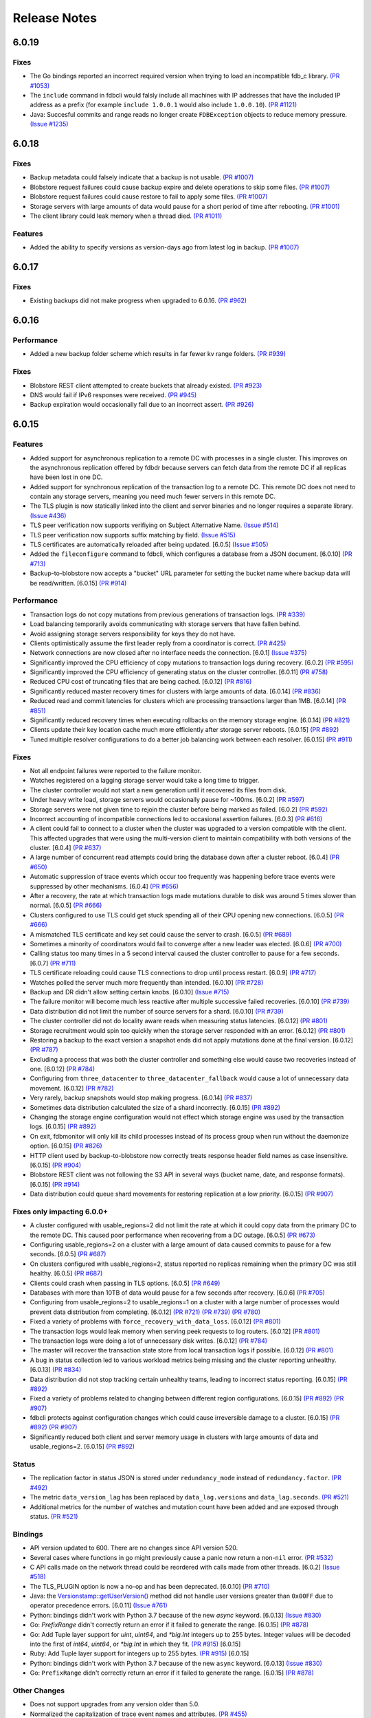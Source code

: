 #############
Release Notes
#############

6.0.19
======

Fixes
-----

* The Go bindings reported an incorrect required version when trying to load an incompatible fdb_c library. `(PR #1053) <https://github.com/apple/foundationdb/pull/1053>`_
* The ``include`` command in fdbcli would falsly include all machines with IP addresses that
  have the included IP address as a prefix (for example ``include 1.0.0.1`` would also include
  ``1.0.0.10``). `(PR #1121) <https://github.com/apple/foundationdb/pull/1121>`_
* Java: Succesful commits and range reads no longer create ``FDBException`` objects to reduce memory pressure. `(Issue #1235) <https://github.com/apple/foundationdb/issues/1235>`_

6.0.18
======

Fixes
-----

* Backup metadata could falsely indicate that a backup is not usable. `(PR #1007) <https://github.com/apple/foundationdb/pull/1007>`_
* Blobstore request failures could cause backup expire and delete operations to skip some files. `(PR #1007) <https://github.com/apple/foundationdb/pull/1007>`_
* Blobstore request failures could cause restore to fail to apply some files. `(PR #1007) <https://github.com/apple/foundationdb/pull/1007>`_
* Storage servers with large amounts of data would pause for a short period of time after rebooting. `(PR #1001) <https://github.com/apple/foundationdb/pull/1001>`_
* The client library could leak memory when a thread died. `(PR #1011) <https://github.com/apple/foundationdb/pull/1011>`_

Features
--------

* Added the ability to specify versions as version-days ago from latest log in backup. `(PR #1007) <https://github.com/apple/foundationdb/pull/1007>`_

6.0.17
======

Fixes
-----

* Existing backups did not make progress when upgraded to 6.0.16. `(PR #962) <https://github.com/apple/foundationdb/pull/962>`_

6.0.16
======

Performance
-----------

* Added a new backup folder scheme which results in far fewer kv range folders. `(PR #939) <https://github.com/apple/foundationdb/pull/939>`_

Fixes
-----

* Blobstore REST client attempted to create buckets that already existed. `(PR #923) <https://github.com/apple/foundationdb/pull/923>`_
* DNS would fail if IPv6 responses were received. `(PR #945) <https://github.com/apple/foundationdb/pull/945>`_
* Backup expiration would occasionally fail due to an incorrect assert.  `(PR #926) <https://github.com/apple/foundationdb/pull/926>`_

6.0.15
======

Features
--------

* Added support for asynchronous replication to a remote DC with processes in a single cluster. This improves on the asynchronous replication offered by fdbdr because servers can fetch data from the remote DC if all replicas have been lost in one DC.
* Added support for synchronous replication of the transaction log to a remote DC. This remote DC does not need to contain any storage servers, meaning you need much fewer servers in this remote DC.
* The TLS plugin is now statically linked into the client and server binaries and no longer requires a separate library. `(Issue #436) <https://github.com/apple/foundationdb/issues/436>`_
* TLS peer verification now supports verifiying on Subject Alternative Name. `(Issue #514) <https://github.com/apple/foundationdb/issues/514>`_
* TLS peer verification now supports suffix matching by field. `(Issue #515) <https://github.com/apple/foundationdb/issues/515>`_
* TLS certificates are automatically reloaded after being updated. [6.0.5] `(Issue #505) <https://github.com/apple/foundationdb/issues/505>`_
* Added the ``fileconfigure`` command to fdbcli, which configures a database from a JSON document. [6.0.10] `(PR #713) <https://github.com/apple/foundationdb/pull/713>`_
* Backup-to-blobstore now accepts a "bucket" URL parameter for setting the bucket name where backup data will be read/written.  [6.0.15] `(PR #914) <https://github.com/apple/foundationdb/pull/914>`_

Performance
-----------

* Transaction logs do not copy mutations from previous generations of transaction logs. `(PR #339) <https://github.com/apple/foundationdb/pull/339>`_
* Load balancing temporarily avoids communicating with storage servers that have fallen behind.
* Avoid assigning storage servers responsibility for keys they do not have.
* Clients optimistically assume the first leader reply from a coordinator is correct. `(PR #425) <https://github.com/apple/foundationdb/pull/425>`_
* Network connections are now closed after no interface needs the connection. [6.0.1] `(Issue #375) <https://github.com/apple/foundationdb/issues/375>`_
* Significantly improved the CPU efficiency of copy mutations to transaction logs during recovery. [6.0.2] `(PR #595) <https://github.com/apple/foundationdb/pull/595>`_
* Significantly improved the CPU efficiency of generating status on the cluster controller. [6.0.11] `(PR #758) <https://github.com/apple/foundationdb/pull/758>`_
* Reduced CPU cost of truncating files that are being cached. [6.0.12] `(PR #816) <https://github.com/apple/foundationdb/pull/816>`_
* Significantly reduced master recovery times for clusters with large amounts of data. [6.0.14] `(PR #836) <https://github.com/apple/foundationdb/pull/836>`_
* Reduced read and commit latencies for clusters which are processing transactions larger than 1MB. [6.0.14] `(PR #851) <https://github.com/apple/foundationdb/pull/851>`_
* Significantly reduced recovery times when executing rollbacks on the memory storage engine. [6.0.14] `(PR #821) <https://github.com/apple/foundationdb/pull/821>`_
* Clients update their key location cache much more efficiently after storage server reboots. [6.0.15] `(PR #892) <https://github.com/apple/foundationdb/pull/892>`_
* Tuned multiple resolver configurations to do a better job balancing work between each resolver. [6.0.15] `(PR #911) <https://github.com/apple/foundationdb/pull/911>`_

Fixes
-----

* Not all endpoint failures were reported to the failure monitor.
* Watches registered on a lagging storage server would take a long time to trigger.
* The cluster controller would not start a new generation until it recovered its files from disk.
* Under heavy write load, storage servers would occasionally pause for ~100ms. [6.0.2] `(PR #597) <https://github.com/apple/foundationdb/pull/597>`_
* Storage servers were not given time to rejoin the cluster before being marked as failed. [6.0.2] `(PR #592) <https://github.com/apple/foundationdb/pull/592>`_
* Incorrect accounting of incompatible connections led to occasional assertion failures. [6.0.3] `(PR #616) <https://github.com/apple/foundationdb/pull/616>`_
* A client could fail to connect to a cluster when the cluster was upgraded to a version compatible with the client. This affected upgrades that were using the multi-version client to maintain compatibility with both versions of the cluster. [6.0.4] `(PR #637) <https://github.com/apple/foundationdb/pull/637>`_
* A large number of concurrent read attempts could bring the database down after a cluster reboot. [6.0.4] `(PR #650) <https://github.com/apple/foundationdb/pull/650>`_
* Automatic suppression of trace events which occur too frequently was happening before trace events were suppressed by other mechanisms. [6.0.4] `(PR #656) <https://github.com/apple/foundationdb/pull/656>`_
* After a recovery, the rate at which transaction logs made mutations durable to disk was around 5 times slower than normal. [6.0.5] `(PR #666) <https://github.com/apple/foundationdb/pull/666>`_
* Clusters configured to use TLS could get stuck spending all of their CPU opening new connections. [6.0.5] `(PR #666) <https://github.com/apple/foundationdb/pull/666>`_
* A mismatched TLS certificate and key set could cause the server to crash. [6.0.5] `(PR #689) <https://github.com/apple/foundationdb/pull/689>`_
* Sometimes a minority of coordinators would fail to converge after a new leader was elected. [6.0.6] `(PR #700) <https://github.com/apple/foundationdb/pull/700>`_
* Calling status too many times in a 5 second interval caused the cluster controller to pause for a few seconds. [6.0.7] `(PR #711) <https://github.com/apple/foundationdb/pull/711>`_
* TLS certificate reloading could cause TLS connections to drop until process restart. [6.0.9] `(PR #717) <https://github.com/apple/foundationdb/pull/717>`_
* Watches polled the server much more frequently than intended. [6.0.10] `(PR #728) <https://github.com/apple/foundationdb/pull/728>`_
* Backup and DR didn't allow setting certain knobs. [6.0.10] `(Issue #715) <https://github.com/apple/foundationdb/issues/715>`_
* The failure monitor will become much less reactive after multiple successive failed recoveries. [6.0.10] `(PR #739) <https://github.com/apple/foundationdb/pull/739>`_
* Data distribution did not limit the number of source servers for a shard. [6.0.10] `(PR #739) <https://github.com/apple/foundationdb/pull/739>`_
* The cluster controller did not do locality aware reads when measuring status latencies. [6.0.12] `(PR #801) <https://github.com/apple/foundationdb/pull/801>`_
* Storage recruitment would spin too quickly when the storage server responded with an error. [6.0.12] `(PR #801) <https://github.com/apple/foundationdb/pull/801>`_
* Restoring a backup to the exact version a snapshot ends did not apply mutations done at the final version. [6.0.12] `(PR #787) <https://github.com/apple/foundationdb/pull/787>`_
* Excluding a process that was both the cluster controller and something else would cause two recoveries instead of one. [6.0.12] `(PR #784) <https://github.com/apple/foundationdb/pull/784>`_
* Configuring from ``three_datacenter`` to ``three_datacenter_fallback`` would cause a lot of unnecessary data movement. [6.0.12] `(PR #782) <https://github.com/apple/foundationdb/pull/782>`_
* Very rarely, backup snapshots would stop making progress. [6.0.14] `(PR #837) <https://github.com/apple/foundationdb/pull/837>`_
* Sometimes data distribution calculated the size of a shard incorrectly. [6.0.15] `(PR #892) <https://github.com/apple/foundationdb/pull/892>`_
* Changing the storage engine configuration would not effect which storage engine was used by the transaction logs. [6.0.15] `(PR #892) <https://github.com/apple/foundationdb/pull/892>`_
* On exit, fdbmonitor will only kill its child processes instead of its process group when run without the daemonize option. [6.0.15] `(PR #826) <https://github.com/apple/foundationdb/pull/826>`_
* HTTP client used by backup-to-blobstore now correctly treats response header field names as case insensitive. [6.0.15] `(PR #904) <https://github.com/apple/foundationdb/pull/904>`_
* Blobstore REST client was not following the S3 API in several ways (bucket name, date, and response formats). [6.0.15] `(PR #914) <https://github.com/apple/foundationdb/pull/914>`_
* Data distribution could queue shard movements for restoring replication at a low priority. [6.0.15] `(PR #907) <https://github.com/apple/foundationdb/pull/907>`_

Fixes only impacting 6.0.0+
---------------------------

* A cluster configured with usable_regions=2 did not limit the rate at which it could copy data from the primary DC to the remote DC. This caused poor performance when recovering from a DC outage. [6.0.5] `(PR #673) <https://github.com/apple/foundationdb/pull/673>`_
* Configuring usable_regions=2 on a cluster with a large amount of data caused commits to pause for a few seconds. [6.0.5] `(PR #687) <https://github.com/apple/foundationdb/pull/687>`_
* On clusters configured with usable_regions=2, status reported no replicas remaining when the primary DC was still healthy. [6.0.5] `(PR #687) <https://github.com/apple/foundationdb/pull/687>`_
* Clients could crash when passing in TLS options. [6.0.5] `(PR #649) <https://github.com/apple/foundationdb/pull/649>`_
* Databases with more than 10TB of data would pause for a few seconds after recovery. [6.0.6] `(PR #705) <https://github.com/apple/foundationdb/pull/705>`_
* Configuring from usable_regions=2 to usable_regions=1 on a cluster with a large number of processes would prevent data distribution from completing. [6.0.12] `(PR #721) <https://github.com/apple/foundationdb/pull/721>`_ `(PR #739) <https://github.com/apple/foundationdb/pull/739>`_ `(PR #780) <https://github.com/apple/foundationdb/pull/780>`_
* Fixed a variety of problems with ``force_recovery_with_data_loss``. [6.0.12] `(PR #801) <https://github.com/apple/foundationdb/pull/801>`_
* The transaction logs would leak memory when serving peek requests to log routers. [6.0.12] `(PR #801) <https://github.com/apple/foundationdb/pull/801>`_
* The transaction logs were doing a lot of unnecessary disk writes. [6.0.12] `(PR #784) <https://github.com/apple/foundationdb/pull/784>`_
* The master will recover the transaction state store from local transaction logs if possible. [6.0.12] `(PR #801) <https://github.com/apple/foundationdb/pull/801>`_
* A bug in status collection led to various workload metrics being missing and the cluster reporting unhealthy. [6.0.13] `(PR #834) <https://github.com/apple/foundationdb/pull/834>`_
* Data distribution did not stop tracking certain unhealthy teams, leading to incorrect status reporting. [6.0.15] `(PR #892) <https://github.com/apple/foundationdb/pull/892>`_
* Fixed a variety of problems related to changing between different region configurations. [6.0.15] `(PR #892) <https://github.com/apple/foundationdb/pull/892>`_ `(PR #907) <https://github.com/apple/foundationdb/pull/907>`_
* fdbcli protects against configuration changes which could cause irreversible damage to a cluster. [6.0.15] `(PR #892) <https://github.com/apple/foundationdb/pull/892>`_ `(PR #907) <https://github.com/apple/foundationdb/pull/907>`_
* Significantly reduced both client and server memory usage in clusters with large amounts of data and usable_regions=2. [6.0.15] `(PR #892) <https://github.com/apple/foundationdb/pull/892>`_

Status
------

* The replication factor in status JSON is stored under ``redundancy_mode`` instead of ``redundancy.factor``. `(PR #492) <https://github.com/apple/foundationdb/pull/492>`_
* The metric ``data_version_lag`` has been replaced by ``data_lag.versions`` and ``data_lag.seconds``. `(PR #521) <https://github.com/apple/foundationdb/pull/521>`_
* Additional metrics for the number of watches and mutation count have been added and are exposed through status. `(PR #521) <https://github.com/apple/foundationdb/pull/521>`_


Bindings
--------

* API version updated to 600. There are no changes since API version 520.
* Several cases where functions in go might previously cause a panic now return a non-``nil`` error. `(PR #532) <https://github.com/apple/foundationdb/pull/532>`_
* C API calls made on the network thread could be reordered with calls made from other threads. [6.0.2] `(Issue #518) <https://github.com/apple/foundationdb/issues/518>`_
* The TLS_PLUGIN option is now a no-op and has been deprecated. [6.0.10] `(PR #710) <https://github.com/apple/foundationdb/pull/710>`_
* Java: the `Versionstamp::getUserVersion() </javadoc/com/apple/foundationdb/tuple/Versionstamp.html#getUserVersion-->`_ method did not handle user versions greater than ``0x00FF`` due to operator precedence errors. [6.0.11] `(Issue #761) <https://github.com/apple/foundationdb/issues/761>`_
* Python: bindings didn't work with Python 3.7 because of the new `async` keyword. [6.0.13] `(Issue #830) <https://github.com/apple/foundationdb/issues/830>`_
* Go: `PrefixRange` didn't correctly return an error if it failed to generate the range. [6.0.15] `(PR #878) <https://github.com/apple/foundationdb/pull/878>`_
* Go: Add Tuple layer support for `uint`, `uint64`, and `*big.Int` integers up to 255 bytes. Integer values will be decoded into the first of `int64`, `uint64`, or `*big.Int` in which they fit. `(PR #915) <https://github.com/apple/foundationdb/pull/915>`_ [6.0.15]
* Ruby: Add Tuple layer support for integers up to 255 bytes. `(PR #915) <https://github.com/apple/foundationdb/pull/915>`_ [6.0.15]
* Python: bindings didn't work with Python 3.7 because of the new ``async`` keyword. [6.0.13] `(Issue #830) <https://github.com/apple/foundationdb/issues/830>`_
* Go: ``PrefixRange`` didn't correctly return an error if it failed to generate the range. [6.0.15] `(PR #878) <https://github.com/apple/foundationdb/pull/878>`_

Other Changes
-------------

* Does not support upgrades from any version older than 5.0.
* Normalized the capitalization of trace event names and attributes. `(PR #455) <https://github.com/apple/foundationdb/pull/455>`_
* Increased the memory requirements of the transaction log by 400MB. [6.0.5] `(PR #673) <https://github.com/apple/foundationdb/pull/673>`_

Earlier release notes
---------------------
* :doc:`5.2 (API Version 520) </old-release-notes/release-notes-520>`
* :doc:`5.1 (API Version 510) </old-release-notes/release-notes-510>`
* :doc:`5.0 (API Version 500) </old-release-notes/release-notes-500>`
* :doc:`4.6 (API Version 460) </old-release-notes/release-notes-460>`
* :doc:`4.5 (API Version 450) </old-release-notes/release-notes-450>`
* :doc:`4.4 (API Version 440) </old-release-notes/release-notes-440>`
* :doc:`4.3 (API Version 430) </old-release-notes/release-notes-430>`
* :doc:`4.2 (API Version 420) </old-release-notes/release-notes-420>`
* :doc:`4.1 (API Version 410) </old-release-notes/release-notes-410>`
* :doc:`4.0 (API Version 400) </old-release-notes/release-notes-400>`
* :doc:`3.0 (API Version 300) </old-release-notes/release-notes-300>`
* :doc:`2.0 (API Version 200) </old-release-notes/release-notes-200>`
* :doc:`1.0 (API Version 100) </old-release-notes/release-notes-100>`
* :doc:`Beta 3 (API Version 23) </old-release-notes/release-notes-023>`
* :doc:`Beta 2 (API Version 22) </old-release-notes/release-notes-022>`
* :doc:`Beta 1 (API Version 21) </old-release-notes/release-notes-021>`
* :doc:`Alpha 6 (API Version 16) </old-release-notes/release-notes-016>`
* :doc:`Alpha 5 (API Version 14) </old-release-notes/release-notes-014>`
